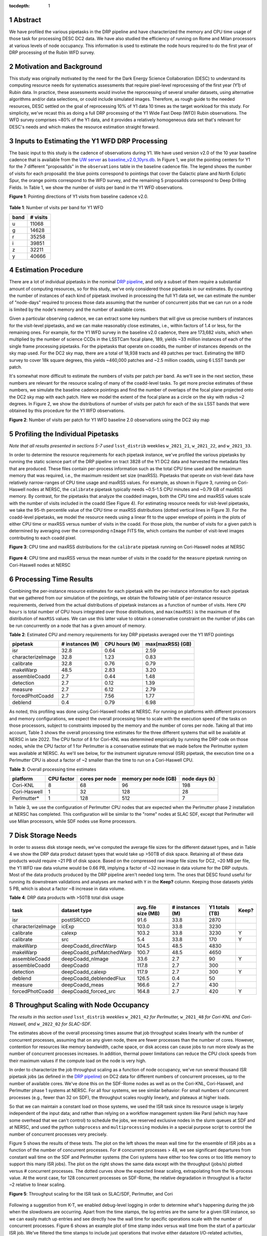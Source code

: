 :tocdepth: 1

.. sectnum::

Abstract
========

We have profiled the various pipetasks in the DRP pipeline and have characterized the memory and CPU time usage of those task for processing DESC DC2 data.  We have also studied the efficiency of running on Rome and Milan processors at various levels of node occupancy.  This information is used to estimate the node hours required to do the first year of DRP processing of the Rubin WFD survey.

Motivation and Background
=========================

This study was originally motivated by the need for the Dark Energy Science Collaboration (DESC) to understand its computing resource needs for systematics assessments that require pixel-level reprocessing of the first year (Y1) of Rubin data.  In practice, these assessments would involve the reprocessing of several smaller datasets, using alternative algorithms and/or data selections, or could include simulated images.  Therefore, as rough guide to the needed resources, DESC settled on the goal of reprocessing 10% of Y1 data 10 times as the target workload for this study.  For simplicity, we've recast this as doing a full DRP processing of the Y1 Wide Fast Deep (WFD) Rubin observations.  The WFD survey comprises ~80% of the Y1 data, and it provides a relatively homogeneous data set that's relevant for DESC's needs and which makes the resource estimation straight forward.

Inputs to Estimating the Y1 WFD DRP Processing
==============================================

The basic input to this study is the cadence of observations during Y1.  We have used version v2.0 of the 10 year baseline cadence that is available from the `UW server <http://astro-lsst-01.astro.washington.edu:8080/>`__ as `baseline_v2.0_10yrs.db <http://astro-lsst-01.astro.washington.edu:8080/fbs_db/baseline/baseline_v2.0_10yrs.db>`__.  In Figure 1, we plot the pointing centers for Y1 for the 7 different "proposalIds" in the ``observations`` table in the baseline cadence file.  The legend shows the number of visits for each proposalId:  the blue points correspond to pointings that cover the Galactic plane and North Ecliptic Spur, the orange points correspond to the WFD survey, and the remaining 5 proposalIds correspond to Deep Drilling Fields.   In Table 1, we show the number of visits per band in the Y1 WFD observations.

**Figure 1**: Pointing directions of Y1 visits from baseline cadence v2.0.

.. figure:: /_static/baseline_v2.0_cadence_Y1_observations.png
   :name: fig-baseline-cadence-Y1-observations
   :alt: Figure 1

**Table 1**: Number of visits per band for Y1 WFD

.. _table-label:
.. table:: Number of visits per band for Y1 WFD
+------+----------+
| band | # visits |
+======+==========+
| u    | 11068    |
+------+----------+
| g    | 14628    |
+------+----------+
| r    | 35258    |
+------+----------+
| i    | 39851    |
+------+----------+
| z    | 32211    |
+------+----------+
| y    | 40666    |
+------+----------+


Estimation Procedure
====================

.. _DRP pipeline: https://github.com/lsst/pipe_tasks/blob/main/pipelines/DRP.yaml

There are a lot of individual pipetasks in the nominal `DRP pipeline`_, and only a subset of them require a substantial amount of computing resources, so for this study, we've only considered those pipetasks in our estimates.  By counting the number of instances of each kind of pipetask involved in processing the full Y1 data set, we can estimate the number of "node-days" required to process those data assuming that the number of concurrent jobs that we can run on a node is limited by the node's memory and the number of available cores.

Given a particular observing cadence, we can extract some key numbers that will give us precise numbers of instances for the visit-level pipetasks, and we can make reasonably close estimates, i.e., within factors of 1.4 or less, for the remaining ones.  For example, for the Y1 WFD survey in the baseline v2.0 cadence, there are 173,682 visits, which when multiplied by the number of science CCDs in the LSSTCam focal plane, 189, yields ~33 million instances of each of the single frame processing pipetasks.   For the pipetasks that operate on coadds, the number of instances depends on the sky map used.  For the DC2 sky map, there are a total of 18,938 tracts and 49 patches per tract.  Estimating the WFD survey to cover 18k square degrees, this yields ~460,000 patches and ~2.5 million coadds, using 6 LSST bands per patch.

It's somewhat more difficult to estimate the numbers of visits per patch per band.  As we'll see in the next section, these numbers are relevant for the resource scaling of many of the coadd-level tasks. To get more precise estimates of these numbers, we simulate the baseline cadence pointings and find the number of overlaps of the focal plane projected onto the DC2 sky map with each patch.  Here we model the extent of the focal plane as a circle on the sky with radius ~2 degrees.  In Figure 2, we show the distributions of number of visits per patch for each of the six LSST bands that were obtained by this procedure for the Y1 WFD observations.

**Figure 2**: Number of visits per patch for Y1 WFD baseline 2.0 observations using the DC2 sky map

.. figure:: /_static/baseline_v2.0_Y1_WFD_visits_per_patch.png
   :name: fig-visits-per-patch-per-band
   :alt: Figure 2


Profiling the Individual Pipetasks
==================================

*Note that all results presented in sections 5-7 used* ``lsst_distrib`` weeklies ``w_2021_21``, ``w_2021_22``, and ``w_2021_33``.

In order to determine the resource requirements for each pipetask instance, we've profiled the various pipetasks by running the static science part of the DRP pipeline on tract 3828 of the Y1 DC2 data and harvested the metadata files that are produced.  These files contain per-process information such as the total CPU time used and the maximum memory that was required, i.e., the maximum resident set size (maxRSS).   Pipetasks that operate on visit-level data have relatively narrow-ranges of CPU time usage and maxRSS values.  For example, as shown in Figure 3, running on Cori-Haswell nodes at NERSC, the ``calibrate`` pipetask typically needs ~0.5-1.5 CPU minutes and ~0.79 GB of maxRSS memory.  By contrast, for the pipetasks that analyze the coadded images, both the CPU time and maxRSS values scale with the number of visits included in the coadd (See Figure 4).  For estimating resource needs for visit-level pipetasks, we take the 95-th percentile value of the CPU time or maxRSS distributions (dotted vertical lines in Figure 3). For the coadd-level pipetasks, we model the resource needs using a linear fit to the upper envelope of points in the plots of either CPU time or maxRSS versus number of visits in the coadd.  For those plots, the number of visits for a given patch is determined by averaging over the corresponding ``nImage`` FITS file, which contains the number of visit-level images contributing to each coadd pixel.

**Figure 3**: CPU time and maxRSS distributions for the ``calibrate`` pipetask
running on Cori-Haswell nodes at NERSC

.. figure:: /_static/DC2_Y1_tract_3828_calibrate.png
   :name: fig-calibrate-profile-distributions
   :alt: Figure 3

**Figure 4**: CPU time and maxRSS versus the mean number of visits in the coadd
for the ``measure`` pipetask running on Cori-Haswell nodes at NERSC

.. figure:: /_static/DC2_Y1_tract_3828_measure.png
   :name: fig-measure-resource-vs-num-visits
   :alt: Figure 4


Processing Time Results
=======================

Combining the per-instance resource estimates for each pipetask with the per-instance information for each pipetask that we gathered from our simulation of the pointings, we obtain the following table of per-instance resource requirements, derived from the actual distributions of pipetask instances as a function of number of visits.  Here ``CPU hours`` is total number of CPU hours integrated over those distributions, and ``max(maxRSS)`` is the maximum of the distribution of ``maxRSS`` values.  We can use this latter value to obtain a conservative constraint on the number of jobs can be run concurrently on a node that has a given amount of memory.

**Table 2**: Estimated CPU and memory requirements for key DRP pipetasks averaged over the Y1 WFD pointings

.. _table-label:
.. table:: Estimated CPU and memory requirements for key DRP pipetasks
+-------------------+-----------------+---------------+------------------+
| pipetask          | # instances (M) | CPU hours (M) | max(maxRSS) (GB) |
+===================+=================+===============+==================+
| isr               | 32.8            | 0.64          | 2.59             |
+-------------------+-----------------+---------------+------------------+
| characterizeImage | 32.8            | 1.23          | 0.83             |
+-------------------+-----------------+---------------+------------------+
| calibrate         | 32.8            | 0.76          | 0.79             |
+-------------------+-----------------+---------------+------------------+
| makeWarp          | 48.5            | 2.83          | 3.20             |
+-------------------+-----------------+---------------+------------------+
| assembleCoadd     |  2.7            | 0.44          | 1.48             |
+-------------------+-----------------+---------------+------------------+
| detection         |  2.7            | 0.12          | 1.39             |
+-------------------+-----------------+---------------+------------------+
| measure           |  2.7            | 6.12          | 2.79             |
+-------------------+-----------------+---------------+------------------+
| forcedPhotCoadd   |  2.7            | 7.56          | 1.77             |
+-------------------+-----------------+---------------+------------------+
| deblend           |  0.4            | 0.79          | 6.98             |
+-------------------+-----------------+---------------+------------------+

As noted, this profiling was done using Cori-Haswell nodes at NERSC.  For running on platforms with different processors and memory configurations, we expect the overall processing time to scale with the execution speed of the tasks on those processors, subject to constraints imposed by the memory and the number of cores per node.  Taking all that into account, Table 3 shows the overall processing time estimates for the three different systems that will be available at NERSC in late 2022.   The CPU factor of 8 for Cori-KNL was determined empirically by running the DRP code on those nodes, while the CPU factor of 1 for Perlmutter is a conservative estimate that we made before the Perlmutter system was available at NERSC.  As we'll see below, for the instrument signature removal (ISR) pipetask, the execution time on a Perlmutter CPU is about a factor of ~2 smaller than the time to run on a Cori-Haswell CPU.

**Table 3**: Overall processing time estimates

.. _table-label:
.. table:: Overall processing time estimates
+--------------+------------+----------------+----------------------+---------------+
| platform     | CPU factor | cores per node | memory per node (GB) | node days (k) |
+==============+============+================+======================+===============+
| Cori-KNL     | 8          | 68             | 96                   | 198           |
+--------------+------------+----------------+----------------------+---------------+
| Cori-Haswell | 1          | 32             | 128                  | 28            |
+--------------+------------+----------------+----------------------+---------------+
| Perlmutter*  | 1          | 128            | 512                  | 7             |
+--------------+------------+----------------+----------------------+---------------+

In Table 3, we use the configuration of Perlmutter CPU nodes that are expected when the Perlmutter phase 2 installation at NERSC has completed.  This configuration will be similar to the "rome" nodes at SLAC SDF, except that Perlmutter will use Milan processors, while SDF nodes use Rome processors.

Disk Storage Needs
==================

In order to assess disk storage needs, we've computed the average file sizes for the different dataset types, and in Table 4 we show the DRP data product dataset types that would take up >50TB of disk space.  Retaining all of these data products would require ~21 PB of disk space.  Based on the compressed raw image file sizes for DC2, ~20 MB per file, the Y1 WFD raw data volume would be 0.66 PB, implying a factor of ~32 increase in data volume for the DRP outputs.  Most of the data products produced by the DRP pipeline aren't needed long term.  The ones that DESC found useful for running its downstream validations and analyses are marked with ``Y`` in the **Keep?** column.  Keeping those datasets yields 5 PB, which is about a factor ~8 increase in data volume.

**Table 4**: DRP data products with >50TB total disk usage

.. _table-label:
.. table:: DRP data products with >50TB total disk usage
+-------------------+--------------------------+---------------------+-----------------+----------------+-------+
| task              | dataset type             | avg. file size (MB) | # instances (M) | Y1 totals (TB) | Keep? |
+===================+==========================+=====================+=================+================+=======+
| isr               | postISRCCD               | 91.6                | 33.8            | 2870           |       |
+-------------------+--------------------------+---------------------+-----------------+----------------+-------+
| characterizeImage | icExp                    | 103.0               | 33.8            | 3230           |       |
+-------------------+--------------------------+---------------------+-----------------+----------------+-------+
| calibrate         | calexp                   | 103.2               | 33.8            | 3230           | Y     |
+-------------------+--------------------------+---------------------+-----------------+----------------+-------+
| calibrate         | src                      | 5.4                 | 33.8            | 170            | Y     |
+-------------------+--------------------------+---------------------+-----------------+----------------+-------+
| makeWarp          | deepCoadd_directWarp     | 104.5               | 48.5            | 4830           |       |
+-------------------+--------------------------+---------------------+-----------------+----------------+-------+
| makeWarp          | deepCoadd_psfMatchedWarp | 100.7               | 48.5            | 4650           |       |
+-------------------+--------------------------+---------------------+-----------------+----------------+-------+
| assembleCoadd     | deepCoadd_nImage         | 33.6                | 2.7             | 90             | Y     |
+-------------------+--------------------------+---------------------+-----------------+----------------+-------+
| assembleCoadd     | deepCoadd                | 117.8               | 2.7             | 300            |       |
+-------------------+--------------------------+---------------------+-----------------+----------------+-------+
| detection         | deepCoadd_calexp         | 117.9               | 2.7             | 300            | Y     |
+-------------------+--------------------------+---------------------+-----------------+----------------+-------+
| deblend           | deepCoadd_deblendedFlux  | 126.5               | 0.4             | 50             |       |
+-------------------+--------------------------+---------------------+-----------------+----------------+-------+
| measure           | deepCoadd_meas           | 166.6               | 2.7             | 430            |       |
+-------------------+--------------------------+---------------------+-----------------+----------------+-------+
| forcedPhotCoadd   | deepCoadd_forced_src     | 164.8               | 2.7             | 420            | Y     |
+-------------------+--------------------------+---------------------+-----------------+----------------+-------+


Throughput Scaling with Node Occupancy
======================================

*The results in this section used* ``lsst_distrib`` *weeklies* ``w_2021_42`` *for Perlmutter,* ``w_2021_48`` *for Cori-KNL and Cori-Haswell, and* ``w_2022_02`` *for SLAC-SDF.*

The estimates above of the overall processing times assume that job throughput scales linearly with the number of concurrent processes, assuming that on any given node, there are fewer processes than the number of cores.  However, contention for resources like memory bandwidth, cache space, or disk access can cause jobs to run more slowly as the number of concurrent processes increases.  In addition, thermal power limitations can reduce the CPU clock speeds from their maximum values if the compute load on the node is very high.

In order to characterize the job throughput scaling as a function of node occupancy, we've run several thousand ISR pipetask jobs (as defined in the `DRP pipeline`_) on DC2 data for different numbers of concurrent processes, up to the number of available cores.  We've done this on the SDF-Rome nodes as well as on the Cori-KNL, Cori-Haswell, and Perlmutter phase 1 systems at NERSC.  For all four systems, we see similar behavior: For small numbers of concurrent processes (e.g., fewer than 32 on SDF), the throughput scales roughly linearly, and plateaus at higher loads.

So that we can maintain a constant load on those systems, we used the ISR task since its resource usage is largely independent of the input data; and rather than relying on a workflow management system like Parsl (which may have some overhead that we can't control) to schedule the jobs, we reserved exclusive nodes in the slurm queues at SDF and at NERSC, and used the python ``subprocess`` and ``multiprocessing`` modules in a special purpose script to control the number of concurrent processes very precisely.

Figure 5 shows the results of these tests.  The plot on the left shows the mean wall time for the ensemble of ISR jobs as a function of the number of concurrent processes.  For # concurrent processes > 48, we see significant departures from constant wall time on the SDF and Perlmutter systems (the Cori systems have either too few cores or too little memory to support this many ISR jobs).  The plot on the right shows the same data except with the throughput (jobs/s) plotted versus # concurrent processes.  The dotted curves show the expected linear scaling, extrapolating from the 16-process value.  At the worst case, for 128 concurrent processes on SDF-Rome, the relative degradation in throughput is a factor ~2 relative to linear scaling.

**Figure 5**: Throughput scaling for the ISR task on SLAC/SDF, Perlmutter, and Cori

.. figure:: /_static/SDF-Perlmutter-Cori_isr_task_scaling.png
   :name: fig-ISR-task-throughput-scaling
   :alt: Figure 5

Following a suggestion from K-T, we enabled debug-level logging in order to determine what's happening during the job when the slowdowns are occurring.  Apart from the time stamps, the log entries are the same for a given ISR instance, so we can easily match up entries and see directly how the wall time for specific operations scale with the number of concurrent processes.  Figure 6 shows an example plot of time stamp index versus wall time from the start of a particular ISR job.  We've filtered the time stamps to include just operations that involve either datastore I/O-related activities, indicated by stars in the plot, or compute intensive tasks, such as computing pixel statistics, applying crosstalk correction, or deconvolving the Brighter-Fatter kernel, which are all indicated by points.  The fact that the datastore I/O parts of the time histories cross indicates that disk activity on the cluster from other nodes is probably affecting those operations.

**Figure 6**: Time stamps vs job wall time for an ISR task instance running with different levels of node occupancy.

.. figure:: /_static/sdf_timestamps_plot_isr_6854_51.png
   :name: fig-time-stamps-vs-job-wall-time-example
   :alt: Figure 6

In Figure 7, we plot the distributions of job wall times for the compute-intensive operations (left) and for the datastore operations (right).  For the compute-intensive slowdowns, Adrian Pope suggested that clock speed scaling of the CPU may be occurring.  At very high loads, the CPUs will approach the `Thermal Design Power (TDP) <https://en.wikipedia.org/wiki/Thermal_design_power>`__ limit where the average clock speeds are at the ~base frequency of the CPU.  At low loads, the cores can run closer to the maximum boost speed, so the fact that the compute-intesive wall time distributions are sharply peaked at 12 s for 16 and 32 concurrent processes strongly suggests that the cores are running at the maximum boost speed.  For the SDF-Rome CPUs, the maximum boost speed is 3.35 GHz, while the base frequency is 2.0 GHz.  So if the jobs in the 128-process runs are suffering from TDP frequency scaling, their average wall times should be ~3.35/2.0 longer than the 16-process runs, or ~20 s.

**Figure 7**: Distributions of wall times for compute- and datastore-intensive operations.

.. figure:: /_static/isr_wall_time_distributions_SDF.png
   :name: fig-distributions-of-wall-times
   :alt: Figure 7

To illustrate this more explicitly, in Figure 8, we plot the mean wall times for compute- and datastore-intensive operations versus # concurrent process, scaled to the 16-process values.  The wall time scalings for compute and datastore operations are clearly different, as we would expect.  The horizontal dotted line is the ratio of the maximum boost frequency to the base frequency for SDF-Rome CPUs, and it suggestively passes through the 128-process point. **However, monitoring of**  ``/proc/cpuinfo`` **while running on an SDF-Rome node seems to indicate that the nodes are locked at their CPU base frequencies of 2 GHz.**

**Figure 8**: Mean wall time for compute- and datastore-intensive operations versus # concurrent processes.

.. figure:: /_static/isr_wall_time_vs_nproc_SDF.png
   :name: fig-wall-time-vs-nproc
   :alt: Figure 8

More recent work using the `perf <https://perf.wiki.kernel.org/index.php/Main_Page>`__ tool indicates that frequency scaling **is** occurring and that L3 cache load is also at issue.

.. .. rubric:: References

.. Make in-text citations with: :cite:`bibkey`.

.. .. bibliography:: local.bib lsstbib/books.bib lsstbib/lsst.bib lsstbib/lsst-dm.bib lsstbib/refs.bib lsstbib/refs_ads.bib
..    :style: lsst_aa
